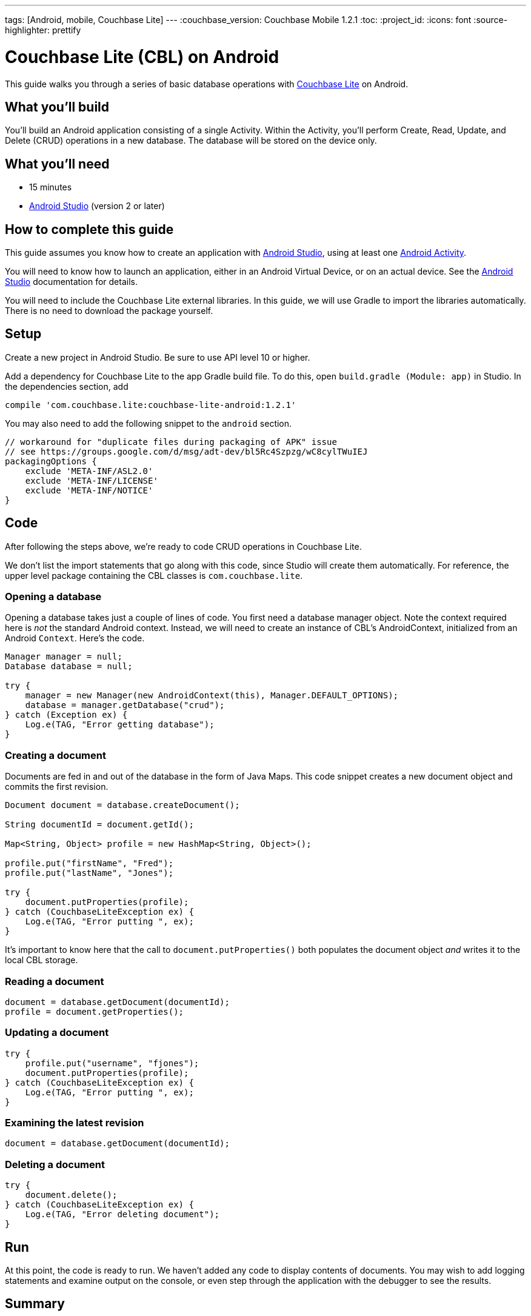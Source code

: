 ---
tags: [Android, mobile, Couchbase Lite]
---
:couchbase_version: Couchbase Mobile 1.2.1
:toc:
:project_id:
:icons: font
:source-highlighter: prettify

= Couchbase Lite (CBL) on Android

This guide walks you through a series of basic database operations with link:http://developer.couchbase.com/mobile/[Couchbase Lite]  on Android.

== What you'll build

You'll build an Android application consisting of a single Activity.  Within the Activity, you'll perform Create, Read, Update, and Delete (CRUD) operations in a new database.  The database will be stored on the device only.

== What you'll need

* 15 minutes
* link:https://developer.android.com/studio/index.html[Android Studio] (version 2 or later)

== How to complete this guide

This guide assumes you know how to create an application with https://developer.android.com/studio/index.html[Android Studio], using at least one https://developer.android.com/reference/android/app/Activity.html[Android Activity]. 

You will need to know how to launch an application, either in an Android Virtual Device, or on an actual device.  See the https://developer.android.com/studio/index.html[Android Studio] documentation for details.

You will need to include the Couchbase Lite external libraries.  In this guide, we will use Gradle to import the libraries automatically.  There is no need to download the package yourself.

== Setup

Create a new project in Android Studio. Be sure to use API level 10 or higher.

Add a dependency for Couchbase Lite to the app Gradle build file.  To do this, open `build.gradle (Module: app)` in Studio. In the dependencies section, add
[source,]
----
compile 'com.couchbase.lite:couchbase-lite-android:1.2.1'
----

You may also need to add the following snippet to the `android` section. 
[source,]
----
// workaround for "duplicate files during packaging of APK" issue
// see https://groups.google.com/d/msg/adt-dev/bl5Rc4Szpzg/wC8cylTWuIEJ
packagingOptions {
    exclude 'META-INF/ASL2.0'
    exclude 'META-INF/LICENSE'
    exclude 'META-INF/NOTICE'
}
----
== Code
After following the steps above, we're ready to code CRUD operations in Couchbase Lite.  

We don't list the import statements that go along with this code, since Studio will create them automatically.  For reference, the upper level package containing the CBL classes is `com.couchbase.lite`.

=== Opening a database
Opening a database takes just a couple of lines of code.  You first need a database manager object. Note the context required here is _not_ the standard Android context.  Instead, we will need to create an instance of CBL's AndroidContext, initialized from an Android `Context`. Here's the code.
[source,java]
----
Manager manager = null;
Database database = null;

try {
    manager = new Manager(new AndroidContext(this), Manager.DEFAULT_OPTIONS);
    database = manager.getDatabase("crud");
} catch (Exception ex) {
    Log.e(TAG, "Error getting database");
}
----
=== Creating a document
Documents are fed in and out of the database in the form of Java Maps.  This code snippet creates a new document object and commits the first revision.
[source,java]
----
Document document = database.createDocument();

String documentId = document.getId();

Map<String, Object> profile = new HashMap<String, Object>();

profile.put("firstName", "Fred");
profile.put("lastName", "Jones");

try {
    document.putProperties(profile);
} catch (CouchbaseLiteException ex) {
    Log.e(TAG, "Error putting ", ex);
}
----
It's important to know here that the call to `document.putProperties()` both populates the document object _and_ writes it to the local CBL storage.

=== Reading a document

[source,java]
----
document = database.getDocument(documentId);
profile = document.getProperties();
----

=== Updating a document
[source,java]
----
try {
    profile.put("username", "fjones");
    document.putProperties(profile);
} catch (CouchbaseLiteException ex) {
    Log.e(TAG, "Error putting ", ex);
}
----

=== Examining the latest revision
[source,java]
----
document = database.getDocument(documentId);
----

=== Deleting a document
[source,java]
----
try {
    document.delete();
} catch (CouchbaseLiteException ex) {
    Log.e(TAG, "Error deleting document");
}
----

== Run
At this point, the code is ready to run. We haven't added any code to display contents of documents.  You may wish to add logging statements and examine output on the console, or even step through the application with the debugger to see the results.

== Summary

Congratulations! You've just developed an Android app that uses Couchbase Lite.
